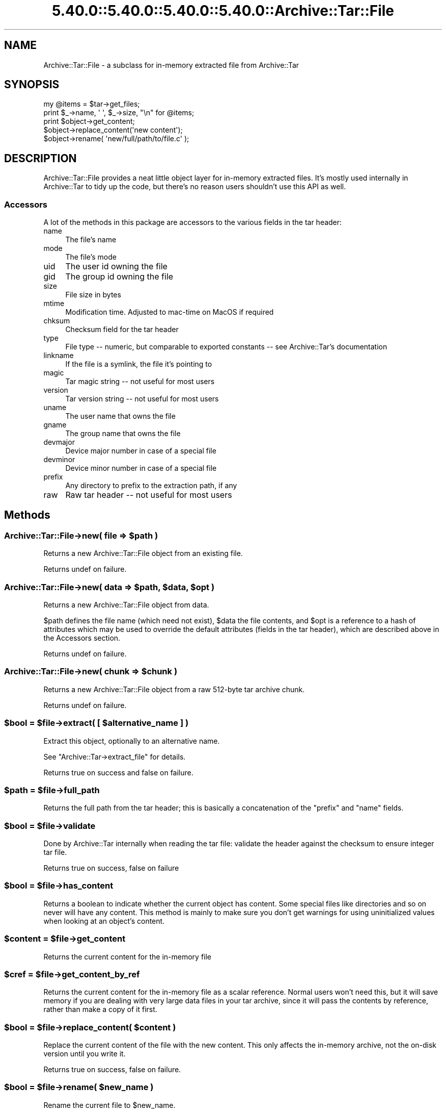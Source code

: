 .\" Automatically generated by Pod::Man 5.0102 (Pod::Simple 3.45)
.\"
.\" Standard preamble:
.\" ========================================================================
.de Sp \" Vertical space (when we can't use .PP)
.if t .sp .5v
.if n .sp
..
.de Vb \" Begin verbatim text
.ft CW
.nf
.ne \\$1
..
.de Ve \" End verbatim text
.ft R
.fi
..
.\" \*(C` and \*(C' are quotes in nroff, nothing in troff, for use with C<>.
.ie n \{\
.    ds C` ""
.    ds C' ""
'br\}
.el\{\
.    ds C`
.    ds C'
'br\}
.\"
.\" Escape single quotes in literal strings from groff's Unicode transform.
.ie \n(.g .ds Aq \(aq
.el       .ds Aq '
.\"
.\" If the F register is >0, we'll generate index entries on stderr for
.\" titles (.TH), headers (.SH), subsections (.SS), items (.Ip), and index
.\" entries marked with X<> in POD.  Of course, you'll have to process the
.\" output yourself in some meaningful fashion.
.\"
.\" Avoid warning from groff about undefined register 'F'.
.de IX
..
.nr rF 0
.if \n(.g .if rF .nr rF 1
.if (\n(rF:(\n(.g==0)) \{\
.    if \nF \{\
.        de IX
.        tm Index:\\$1\t\\n%\t"\\$2"
..
.        if !\nF==2 \{\
.            nr % 0
.            nr F 2
.        \}
.    \}
.\}
.rr rF
.\" ========================================================================
.\"
.IX Title "5.40.0::5.40.0::5.40.0::5.40.0::Archive::Tar::File 3"
.TH 5.40.0::5.40.0::5.40.0::5.40.0::Archive::Tar::File 3 2024-12-14 "perl v5.40.0" "Perl Programmers Reference Guide"
.\" For nroff, turn off justification.  Always turn off hyphenation; it makes
.\" way too many mistakes in technical documents.
.if n .ad l
.nh
.SH NAME
Archive::Tar::File \- a subclass for in\-memory extracted file from Archive::Tar
.SH SYNOPSIS
.IX Header "SYNOPSIS"
.Vb 1
\&    my @items = $tar\->get_files;
\&
\&    print $_\->name, \*(Aq \*(Aq, $_\->size, "\en" for @items;
\&
\&    print $object\->get_content;
\&    $object\->replace_content(\*(Aqnew content\*(Aq);
\&
\&    $object\->rename( \*(Aqnew/full/path/to/file.c\*(Aq );
.Ve
.SH DESCRIPTION
.IX Header "DESCRIPTION"
Archive::Tar::File provides a neat little object layer for in-memory
extracted files. It's mostly used internally in Archive::Tar to tidy
up the code, but there's no reason users shouldn't use this API as
well.
.SS Accessors
.IX Subsection "Accessors"
A lot of the methods in this package are accessors to the various
fields in the tar header:
.IP name 4
.IX Item "name"
The file's name
.IP mode 4
.IX Item "mode"
The file's mode
.IP uid 4
.IX Item "uid"
The user id owning the file
.IP gid 4
.IX Item "gid"
The group id owning the file
.IP size 4
.IX Item "size"
File size in bytes
.IP mtime 4
.IX Item "mtime"
Modification time. Adjusted to mac-time on MacOS if required
.IP chksum 4
.IX Item "chksum"
Checksum field for the tar header
.IP type 4
.IX Item "type"
File type \-\- numeric, but comparable to exported constants \-\- see
Archive::Tar's documentation
.IP linkname 4
.IX Item "linkname"
If the file is a symlink, the file it's pointing to
.IP magic 4
.IX Item "magic"
Tar magic string \-\- not useful for most users
.IP version 4
.IX Item "version"
Tar version string \-\- not useful for most users
.IP uname 4
.IX Item "uname"
The user name that owns the file
.IP gname 4
.IX Item "gname"
The group name that owns the file
.IP devmajor 4
.IX Item "devmajor"
Device major number in case of a special file
.IP devminor 4
.IX Item "devminor"
Device minor number in case of a special file
.IP prefix 4
.IX Item "prefix"
Any directory to prefix to the extraction path, if any
.IP raw 4
.IX Item "raw"
Raw tar header \-\- not useful for most users
.SH Methods
.IX Header "Methods"
.ie n .SS "Archive::Tar::File\->new( file => $path )"
.el .SS "Archive::Tar::File\->new( file => \f(CW$path\fP )"
.IX Subsection "Archive::Tar::File->new( file => $path )"
Returns a new Archive::Tar::File object from an existing file.
.PP
Returns undef on failure.
.ie n .SS "Archive::Tar::File\->new( data => $path, $data, $opt )"
.el .SS "Archive::Tar::File\->new( data => \f(CW$path\fP, \f(CW$data\fP, \f(CW$opt\fP )"
.IX Subsection "Archive::Tar::File->new( data => $path, $data, $opt )"
Returns a new Archive::Tar::File object from data.
.PP
\&\f(CW$path\fR defines the file name (which need not exist), \f(CW$data\fR the
file contents, and \f(CW$opt\fR is a reference to a hash of attributes
which may be used to override the default attributes (fields in the
tar header), which are described above in the Accessors section.
.PP
Returns undef on failure.
.ie n .SS "Archive::Tar::File\->new( chunk => $chunk )"
.el .SS "Archive::Tar::File\->new( chunk => \f(CW$chunk\fP )"
.IX Subsection "Archive::Tar::File->new( chunk => $chunk )"
Returns a new Archive::Tar::File object from a raw 512\-byte tar
archive chunk.
.PP
Returns undef on failure.
.ie n .SS "$bool = $file\->extract( [ $alternative_name ] )"
.el .SS "\f(CW$bool\fP = \f(CW$file\fP\->extract( [ \f(CW$alternative_name\fP ] )"
.IX Subsection "$bool = $file->extract( [ $alternative_name ] )"
Extract this object, optionally to an alternative name.
.PP
See \f(CW\*(C`Archive::Tar\->extract_file\*(C'\fR for details.
.PP
Returns true on success and false on failure.
.ie n .SS "$path = $file\->full_path"
.el .SS "\f(CW$path\fP = \f(CW$file\fP\->full_path"
.IX Subsection "$path = $file->full_path"
Returns the full path from the tar header; this is basically a
concatenation of the \f(CW\*(C`prefix\*(C'\fR and \f(CW\*(C`name\*(C'\fR fields.
.ie n .SS "$bool = $file\->validate"
.el .SS "\f(CW$bool\fP = \f(CW$file\fP\->validate"
.IX Subsection "$bool = $file->validate"
Done by Archive::Tar internally when reading the tar file:
validate the header against the checksum to ensure integer tar file.
.PP
Returns true on success, false on failure
.ie n .SS "$bool = $file\->has_content"
.el .SS "\f(CW$bool\fP = \f(CW$file\fP\->has_content"
.IX Subsection "$bool = $file->has_content"
Returns a boolean to indicate whether the current object has content.
Some special files like directories and so on never will have any
content. This method is mainly to make sure you don't get warnings
for using uninitialized values when looking at an object's content.
.ie n .SS "$content = $file\->get_content"
.el .SS "\f(CW$content\fP = \f(CW$file\fP\->get_content"
.IX Subsection "$content = $file->get_content"
Returns the current content for the in-memory file
.ie n .SS "$cref = $file\->get_content_by_ref"
.el .SS "\f(CW$cref\fP = \f(CW$file\fP\->get_content_by_ref"
.IX Subsection "$cref = $file->get_content_by_ref"
Returns the current content for the in-memory file as a scalar
reference. Normal users won't need this, but it will save memory if
you are dealing with very large data files in your tar archive, since
it will pass the contents by reference, rather than make a copy of it
first.
.ie n .SS "$bool = $file\->replace_content( $content )"
.el .SS "\f(CW$bool\fP = \f(CW$file\fP\->replace_content( \f(CW$content\fP )"
.IX Subsection "$bool = $file->replace_content( $content )"
Replace the current content of the file with the new content. This
only affects the in-memory archive, not the on-disk version until
you write it.
.PP
Returns true on success, false on failure.
.ie n .SS "$bool = $file\->rename( $new_name )"
.el .SS "\f(CW$bool\fP = \f(CW$file\fP\->rename( \f(CW$new_name\fP )"
.IX Subsection "$bool = $file->rename( $new_name )"
Rename the current file to \f(CW$new_name\fR.
.PP
Note that you must specify a Unix path for \f(CW$new_name\fR, since per tar
standard, all files in the archive must be Unix paths.
.PP
Returns true on success and false on failure.
.ie n .SS "$bool = $file\->chmod( $mode )"
.el .SS "\f(CW$bool\fP = \f(CW$file\fP\->chmod( \f(CW$mode\fP )"
.IX Subsection "$bool = $file->chmod( $mode )"
Change mode of \f(CW$file\fR to \f(CW$mode\fR. The mode can be a string or a number
which is interpreted as octal whether or not a leading 0 is given.
.PP
Returns true on success and false on failure.
.ie n .SS "$bool = $file\->chown( $user [, $group])"
.el .SS "\f(CW$bool\fP = \f(CW$file\fP\->chown( \f(CW$user\fP [, \f(CW$group\fP])"
.IX Subsection "$bool = $file->chown( $user [, $group])"
Change owner of \f(CW$file\fR to \f(CW$user\fR. If a \f(CW$group\fR is given that is changed
as well. You can also pass a single parameter with a colon separating the
use and group as in 'root:wheel'.
.PP
Returns true on success and false on failure.
.SH "Convenience methods"
.IX Header "Convenience methods"
To quickly check the type of a \f(CW\*(C`Archive::Tar::File\*(C'\fR object, you can
use the following methods:
.ie n .IP $file\->is_file 4
.el .IP \f(CW$file\fR\->is_file 4
.IX Item "$file->is_file"
Returns true if the file is of type \f(CW\*(C`file\*(C'\fR
.ie n .IP $file\->is_dir 4
.el .IP \f(CW$file\fR\->is_dir 4
.IX Item "$file->is_dir"
Returns true if the file is of type \f(CW\*(C`dir\*(C'\fR
.ie n .IP $file\->is_hardlink 4
.el .IP \f(CW$file\fR\->is_hardlink 4
.IX Item "$file->is_hardlink"
Returns true if the file is of type \f(CW\*(C`hardlink\*(C'\fR
.ie n .IP $file\->is_symlink 4
.el .IP \f(CW$file\fR\->is_symlink 4
.IX Item "$file->is_symlink"
Returns true if the file is of type \f(CW\*(C`symlink\*(C'\fR
.ie n .IP $file\->is_chardev 4
.el .IP \f(CW$file\fR\->is_chardev 4
.IX Item "$file->is_chardev"
Returns true if the file is of type \f(CW\*(C`chardev\*(C'\fR
.ie n .IP $file\->is_blockdev 4
.el .IP \f(CW$file\fR\->is_blockdev 4
.IX Item "$file->is_blockdev"
Returns true if the file is of type \f(CW\*(C`blockdev\*(C'\fR
.ie n .IP $file\->is_fifo 4
.el .IP \f(CW$file\fR\->is_fifo 4
.IX Item "$file->is_fifo"
Returns true if the file is of type \f(CW\*(C`fifo\*(C'\fR
.ie n .IP $file\->is_socket 4
.el .IP \f(CW$file\fR\->is_socket 4
.IX Item "$file->is_socket"
Returns true if the file is of type \f(CW\*(C`socket\*(C'\fR
.ie n .IP $file\->is_longlink 4
.el .IP \f(CW$file\fR\->is_longlink 4
.IX Item "$file->is_longlink"
Returns true if the file is of type \f(CW\*(C`LongLink\*(C'\fR.
Should not happen after a successful \f(CW\*(C`read\*(C'\fR.
.ie n .IP $file\->is_label 4
.el .IP \f(CW$file\fR\->is_label 4
.IX Item "$file->is_label"
Returns true if the file is of type \f(CW\*(C`Label\*(C'\fR.
Should not happen after a successful \f(CW\*(C`read\*(C'\fR.
.ie n .IP $file\->is_unknown 4
.el .IP \f(CW$file\fR\->is_unknown 4
.IX Item "$file->is_unknown"
Returns true if the file type is \f(CW\*(C`unknown\*(C'\fR
